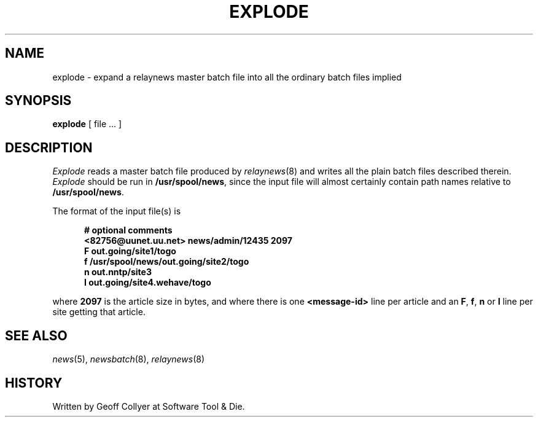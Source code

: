 .\" =()<.ds a @<NEWSARTS>@>()=
.ds a /usr/spool/news
.\" =()<.ds b @<NEWSBIN>@>()=
.ds b /usr/lib/newsbin
.\" =()<.ds c @<NEWSCTL>@>()=
.ds c /usr/lib/news
.\" =()<.ds m @<NEWSMASTER>@>()=
.ds m usenet
.TH EXPLODE 8 "22 July 1991"
.BY "C News"
.SH NAME
explode \- expand a relaynews master batch file into all the ordinary batch files implied
.SH SYNOPSIS
.B explode
[ file ... ]
.SH DESCRIPTION
.I Explode
reads a master batch file produced by
.IR relaynews (8)
and writes all the plain batch files
described therein.
.I Explode
should be run in
.BR \*a ,
since the input file will almost certainly
contain path names relative to
.BR \*a .
.PP
The format of the input file(s) is
.LP
.nf
.in +0.5i
.ft B
# optional comments
<82756@uunet.uu.net> news/admin/12435 2097
F out.going/site1/togo
f \*a/out.going/site2/togo
n out.nntp/site3
I out.going/site4.wehave/togo
.ft
.in -0.5i
.fi
.LP
where
.B 2097
is the article size in bytes,
and
where
there is one
.B "<message-id>"
line per article and an
.BR F ,
.BR f ,
.B n
or
.B I
line
per site getting that article.
.SH "SEE ALSO"
.IR news (5),
.IR newsbatch (8),
.IR relaynews (8)
.SH HISTORY
Written by Geoff Collyer
at Software Tool & Die.
